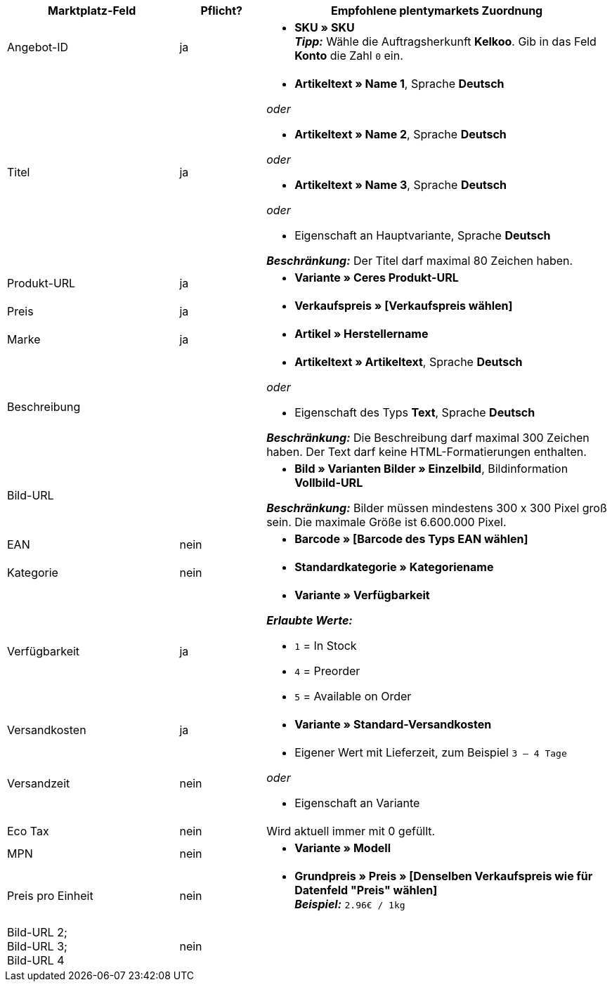 [[recommended-mappings]]
[cols="2,1,4a"]
|====
|Marktplatz-Feld|Pflicht? |Empfohlene plentymarkets Zuordnung

| Angebot-ID
| ja
|* *SKU » SKU* +
*_Tipp:_* Wähle die Auftragsherkunft *Kelkoo*. Gib in das Feld *Konto* die Zahl `0` ein.

| Titel
| ja
| * *Artikeltext » Name 1*, Sprache *Deutsch*

_oder_

* *Artikeltext » Name 2*, Sprache *Deutsch*

_oder_

* *Artikeltext » Name 3*, Sprache *Deutsch*

_oder_

* Eigenschaft an Hauptvariante, Sprache *Deutsch*

*_Beschränkung:_* Der Titel darf maximal 80 Zeichen haben.


| Produkt-URL
| ja
| * *Variante » Ceres Produkt-URL*

| Preis
| ja
| * *Verkaufspreis » [Verkaufspreis wählen]*

| Marke
| ja
| * *Artikel » Herstellername*

| Beschreibung
|
| * *Artikeltext » Artikeltext*, Sprache *Deutsch*

_oder_

* Eigenschaft des Typs *Text*, Sprache *Deutsch*

*_Beschränkung:_* Die Beschreibung darf maximal 300 Zeichen haben. Der Text darf keine HTML-Formatierungen enthalten.

| Bild-URL
|
| * *Bild » Varianten Bilder » Einzelbild*, Bildinformation *Vollbild-URL*

*_Beschränkung:_* Bilder müssen mindestens 300 x 300 Pixel groß sein. Die maximale Größe ist 6.600.000 Pixel.


| EAN
| nein
| * *Barcode » [Barcode des Typs EAN wählen]*

| Kategorie
| nein
| * *Standardkategorie » Kategoriename*

| Verfügbarkeit
| ja
| * *Variante » Verfügbarkeit*

*_Erlaubte Werte:_*

* `1` = In Stock
* `4` = Preorder
* `5` = Available on Order

| Versandkosten
| ja
| * *Variante » Standard-Versandkosten*

| Versandzeit
| nein
| * Eigener Wert mit Lieferzeit, zum Beispiel `3 – 4 Tage`

_oder_

* Eigenschaft an Variante

| Eco Tax
| nein
| Wird aktuell immer mit 0 gefüllt.

| MPN
| nein
| * *Variante » Modell*

| Preis pro Einheit
| nein
|* *Grundpreis » Preis » [Denselben Verkaufspreis wie für Datenfeld "Preis" wählen]* +
*_Beispiel:_* `2.96€ / 1kg`

| Bild-URL 2; +
Bild-URL 3; +
Bild-URL 4
| nein
|

|====
